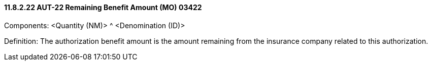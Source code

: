 ==== 11.8.2.22 AUT-22 Remaining Benefit Amount (MO) 03422

Components: <Quantity (NM)> ^ <Denomination (ID)>

Definition: The authorization benefit amount is the amount remaining from the insurance company related to this authorization.

